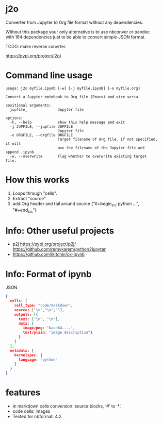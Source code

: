 * j2o
Converter from Jupyter to Org file format without any dependencies.

Without this package your only alternative is to use nbconver or pandoc with 164
 dependencies just to be able to convert simple JSON format.

TODO: make reverse convrter.

https://pypi.org/project/j2o/

* Command line usage
#+begin_src text
usage: j2o myfile.ipynb [-w] [-j myfile.ipynb] [-o myfile.org]

Convert a Jupyter notebook to Org file (Emacs) and vice versa

positional arguments:
  jupfile_              Jupyter file

options:
  -h, --help            show this help message and exit
  -j JUPFILE, --jupfile JUPFILE
                        Jupyter file
  -o ORGFILE, --orgfile ORGFILE
                        Target filename of Org file. If not specified, it will
                        use the filename of the Jupyter file and append .ipynb
  -w, --overwrite       Flag whether to overwrite existing target file.
#+end_src
* How this works
1) Loops through "cells".
2) Extract "source"
3) add Org header and tail around source ("#+begin_src python ...", "#+end_src")

* Info: Other useful projects
- p2j https://pypi.org/project/p2j/ https://github.com/remykarem/python2jupyter
- https://github.com/jkitchin/ox-ipynb
* Info: Format of ipynb
JSON
#+begin_src json
{
  cells: [
    cell_type: "code/markdown",
    source: ["\n","\n",""],
    outputs: [{
      text: ["\n", "\n"],
      data: {
        image/png: "base64....",
        text/plain: "image description"}
      }
    ]
  ],
  metadata: {
    kernelspec: {
      language: "python"
    }
  }
}
#+end_src

* features
- in markdown cells conversion: source blocks, ‘#’ to ‘*’.
- code cells: images
- Tested for nbformat: 4.2.
